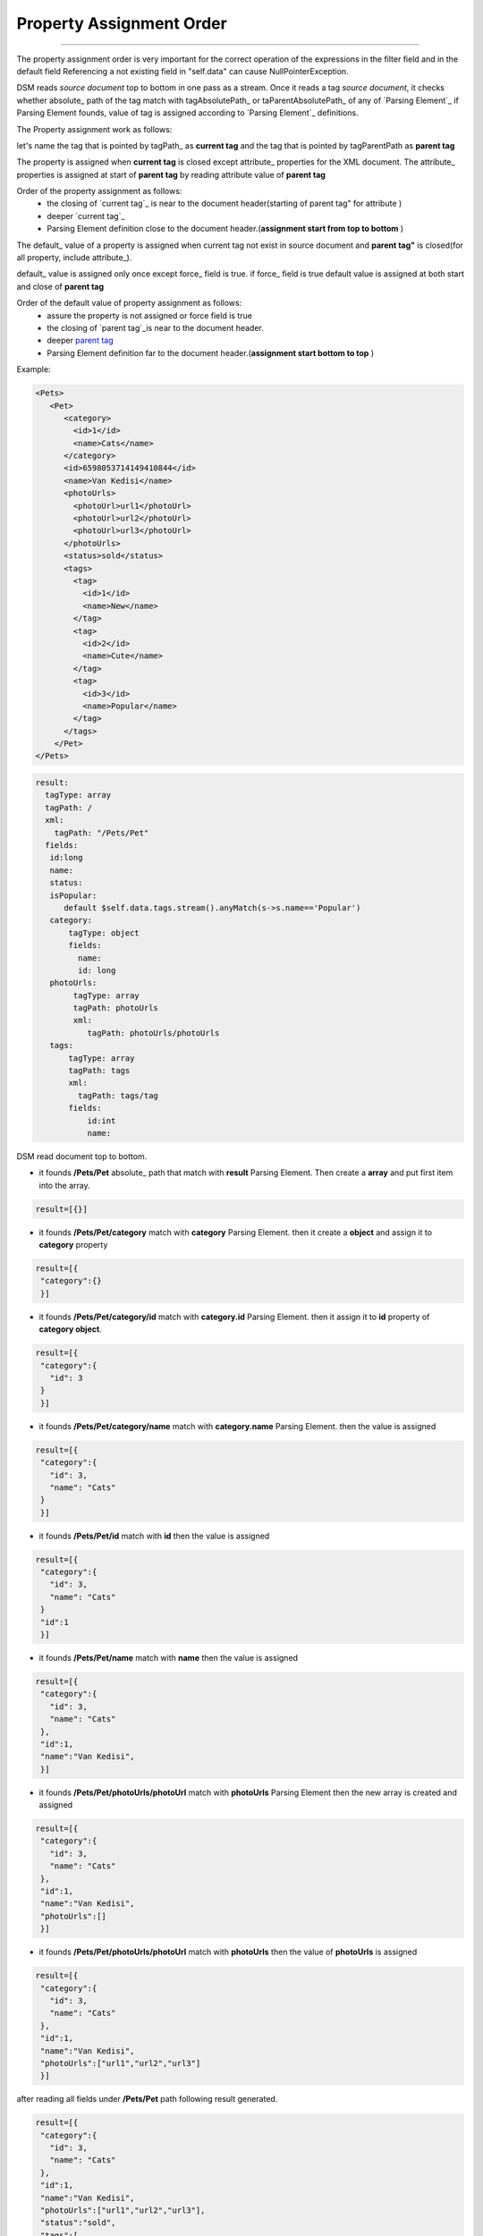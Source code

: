 .. _`assignment order`:

**************************
Property Assignment Order
**************************

-----------------------------------

The property assignment order is very important for the correct operation of the expressions in the filter field and in the default field
Referencing a not existing field in "self.data" can cause NullPointerException.

DSM reads `source document` top to bottom in one pass as a stream. 
Once it reads a tag `source document`, it checks whether absolute_ path of the tag match with tagAbsolutePath_ or taParentAbsolutePath_ of any of `Parsing Element`_ 
if Parsing Element founds, value of tag is assigned according to `Parsing Element`_ definitions.

The Property assignment work as follows:

let's name the tag that is pointed by tagPath_  as **current tag** and the tag that is pointed by tagParentPath  as **parent tag** 

The property is assigned when **current tag** is closed except attribute_ properties for the XML document. 
The attribute_ properties is assigned at start of **parent tag** by reading attribute value of **parent tag**


Order of the property assignment as follows:
 - the closing of  `current tag`_  is near to the document header(starting of _`parent tag`" for attribute )
 - deeper `current tag`_
 - Parsing Element definition close to the document header.(**assignment start from top to bottom** )

The default_ value of a property is assigned when current tag not exist in source document and  **parent tag"** is closed(for all property, include attribute_). 

default_ value is assigned only once except force_ field is true. if force_ field is true default value is assigned at both start and close of **parent tag**

Order of the default value of property assignment as follows:
 - assure  the property is not assigned  or  force field is  true
 - the closing of `parent tag`_is near to the document header.
 - deeper `parent tag`_
 - Parsing Element definition far to the document header.(**assignment start bottom to top** )
 

Example:

.. code-block:: xml

   <Pets>
      <Pet>
         <category>
           <id>1</id>
           <name>Cats</name>
         </category>
         <id>6598053714149410844</id>
         <name>Van Kedisi</name>
         <photoUrls>
           <photoUrl>url1</photoUrl>
           <photoUrl>url2</photoUrl>
           <photoUrl>url3</photoUrl>
         </photoUrls>
         <status>sold</status>
         <tags>
           <tag>
             <id>1</id>
             <name>New</name>
           </tag>
           <tag>
             <id>2</id>
             <name>Cute</name>
           </tag>
           <tag>
             <id>3</id>
             <name>Popular</name>
           </tag>
         </tags>
       </Pet>
   </Pets>

.. code-block:: yaml

      result: 
        tagType: array
        tagPath: /
        xml: 
          tagPath: "/Pets/Pet"
        fields:
         id:long
         name: 
         status:
         isPopular:
            default $self.data.tags.stream().anyMatch(s->s.name=='Popular')
         category: 
             tagType: object
             fields: 
               name:
               id: long
         photoUrls: 
              tagType: array
              tagPath: photoUrls
              xml: 
                 tagPath: photoUrls/photoUrls
         tags: 
             tagType: array
             tagPath: tags
             xml: 
               tagPath: tags/tag
             fields: 
                 id:int 
                 name: 



DSM read document  top to bottom.  

- it founds **/Pets/Pet** absolute_ path that match with **result** Parsing Element. Then create a **array** and put first item into the array.

.. code-block:: json
  
  result=[{}]
  
- it founds **/Pets/Pet/category** match with **category** Parsing Element. then it create a **object** and assign it to **category** property
   
.. code-block:: json
  
  result=[{
   "category":{}
   }]
   

- it founds   **/Pets/Pet/category/id** match with **category.id** Parsing Element. then it assign it to **id** property of **category object**. 
   
.. code-block:: json
  
  result=[{
   "category":{
     "id": 3
   }
   }] 
- it founds   **/Pets/Pet/category/name** match with **category.name** Parsing Element. then the value is assigned
   
.. code-block:: json
  
  result=[{
   "category":{
     "id": 3,
     "name": "Cats"
   }
   }] 
   
 
- it founds **/Pets/Pet/id** match with **id** then the value is assigned
   
.. code-block:: json
  
  result=[{
   "category":{
     "id": 3,
     "name": "Cats"
   }
   "id":1
   }] 


- it founds **/Pets/Pet/name** match with **name** then the value is assigned
   
.. code-block:: json
  
  result=[{
   "category":{
     "id": 3,
     "name": "Cats"
   },
   "id":1,
   "name":"Van Kedisi",
   }] 


- it founds **/Pets/Pet/photoUrls/photoUrl** match with **photoUrls** Parsing Element then the new array is created and assigned
   
.. code-block:: json
  
  result=[{
   "category":{
     "id": 3,
     "name": "Cats"
   },
   "id":1,
   "name":"Van Kedisi",
   "photoUrls":[]
   }] 
   
- it founds **/Pets/Pet/photoUrls/photoUrl** match with **photoUrls** then  the value of **photoUrls** is assigned
   
.. code-block:: json
  
  result=[{
   "category":{
     "id": 3,
     "name": "Cats"
   },
   "id":1,
   "name":"Van Kedisi",
   "photoUrls":["url1","url2","url3"]
   }] 
   
after reading all fields under **/Pets/Pet** path following result generated.


.. code-block:: json
  
  result=[{
   "category":{
     "id": 3,
     "name": "Cats"
   },
   "id":1,
   "name":"Van Kedisi",
   "photoUrls":["url1","url2","url3"],
   "status":"sold",
   "tags":[
         {
            "id":1,
            "name": "New"
         },
         {
            "id":1,
            "name": "Cute"
         },
         {
            "id":1,
            "name": "Popular"
         }
   ]
   
   }] 

- it can't find **/Pets/Pet/isPopular** but **isPopular** property has **default** value. When **/Pets/Pet** (**parent tag**) tag is closed then it's expression is evaluated. The result of expression is assigned to **isPopular** property.

.. code-block:: json

 result=[{
   "category":{
     "id": 3,
     "name": "Cats"
   },
   "id":1,
   "name":"Van Kedisi",
   "photoUrls":["url1","url2",url3"],
   "status":"sold",
   "tags":[
         {
            "id":1,
            "name": "New"
         },
         {
            "id":1,
            "name": "Cute"
         },
         {
            "id":1,
            "name": "Popular"
         }
   ],
   "isPopular": true
   }] 
   
